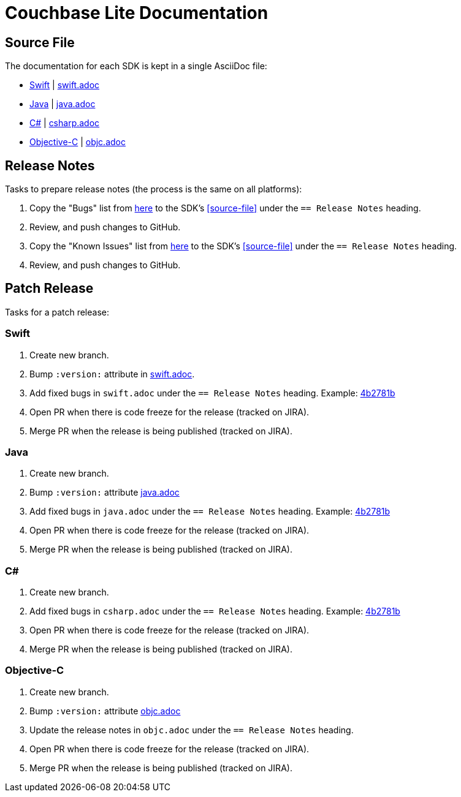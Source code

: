 = Couchbase Lite Documentation

== Source File

The documentation for each SDK is kept in a single AsciiDoc file:

- https://docs.couchbase.com/couchbase-lite/current/swift.html[Swift] | link:modules/ROOT/pages/swift.adoc[swift.adoc]
- https://docs.couchbase.com/couchbase-lite/current/java.html[Java] | link:modules/ROOT/pages/java.adoc[java.adoc]
- https://docs.couchbase.com/couchbase-lite/current/csharp.html[C#] | link:modules/ROOT/pages/csharp.adoc[csharp.adoc]
- https://docs.couchbase.com/couchbase-lite/current/objc.html[Objective-C] | link:modules/ROOT/pages/objc.adoc[objc.adoc]

== Release Notes

Tasks to prepare release notes (the process is the same on all platforms):

. Copy the "Bugs" list from http://docs-build.sc.couchbase.com/release-notes/rendered.html[here] to the SDK's <<source-file>> under the `== Release Notes` heading.
. Review, and push changes to GitHub.
. Copy the "Known Issues" list from http://docs-build.sc.couchbase.com/release-notes/rendered.html[here] to the SDK's <<source-file>> under the `== Release Notes` heading.
. Review, and push changes to GitHub.

== Patch Release

Tasks for a patch release:

=== Swift

. Create new branch.
. Bump `:version:` attribute in link:modules/ROOT/pages/swift.adoc[swift.adoc].
. Add fixed bugs in `swift.adoc` under the `== Release Notes` heading.
Example: https://github.com/couchbase/docs-couchbase-lite/pull/117/commits/4b2781bbf25a8d1105ea49f957e42201cd3648cc[4b2781b]
. Open PR when there is code freeze for the release (tracked on JIRA).
. Merge PR when the release is being published (tracked on JIRA).

=== Java

. Create new branch.
. Bump `:version:` attribute link:modules/ROOT/pages/java.adoc[java.adoc]
. Add fixed bugs in `java.adoc` under the `== Release Notes` heading.
Example: https://github.com/couchbase/docs-couchbase-lite/pull/117/commits/4b2781bbf25a8d1105ea49f957e42201cd3648cc[4b2781b]
. Open PR when there is code freeze for the release (tracked on JIRA).
. Merge PR when the release is being published (tracked on JIRA).

=== C#

. Create new branch.
. Add fixed bugs in `csharp.adoc` under the `== Release Notes` heading.
Example: https://github.com/couchbase/docs-couchbase-lite/pull/117/commits/4b2781bbf25a8d1105ea49f957e42201cd3648cc[4b2781b]
. Open PR when there is code freeze for the release (tracked on JIRA).
. Merge PR when the release is being published (tracked on JIRA).

=== Objective-C

. Create new branch.
. Bump `:version:` attribute link:modules/ROOT/pages/objc.adoc[objc.adoc]
. Update the release notes in `objc.adoc` under the `== Release Notes` heading.
. Open PR when there is code freeze for the release (tracked on JIRA).
. Merge PR when the release is being published (tracked on JIRA).
